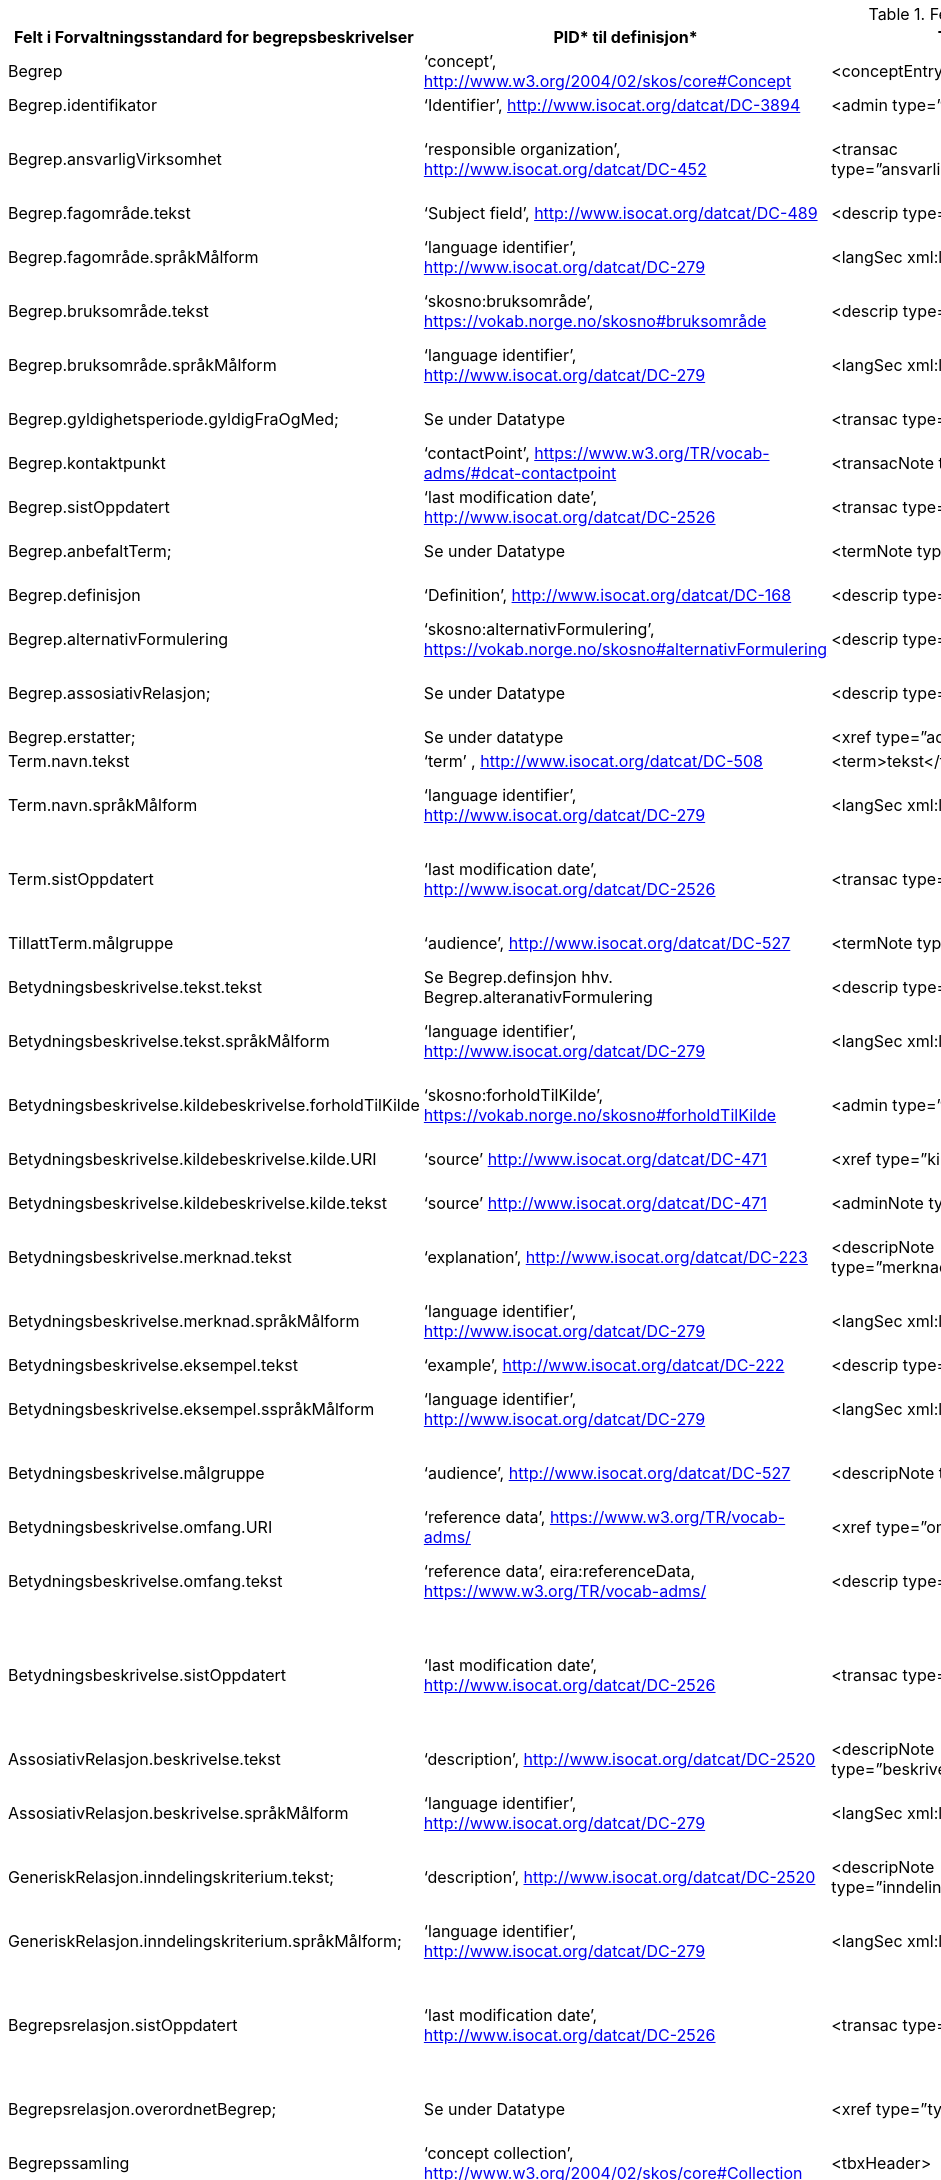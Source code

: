  
.Feltene i standarden

|===
|*Felt i Forvaltningsstandard for begrepsbeskrivelser*|*PID** til definisjon*|*TBX**-representasjon*|*Datatype (med ev. PID til definisjon)*|*TBX-Nivå*|*Merknad*

|Begrep|‘concept’, http://www.w3.org/2004/02/skos/core#Concept[http://www.w3.org/2004/02/skos/core#Concept] |<conceptEntry>|Se attributtene under Begrep.|conceptEntry|
|Begrep.identifikator|‘Identifier’, http://www.isocat.org/datcat/DC-3894[http://www.isocat.org/datcat/DC-3894] |<admin type=”identifikator”>|URI|conceptEntry|
|Begrep.ansvarligVirksomhet|‘responsible organization’, http://www.isocat.org/datcat/DC-452[http://www.isocat.org/datcat/DC-452] |<transac type=”ansvarligVirksomhet”>nnnnnnnnn</transac>|Organisasjonsnummer, https://www.brreg.no/om-oss-nn/oppgavene-vare/registera-vare/om-einingsregisteret/organisasjonsnummeret/[https://www.brreg.no/om-oss-nn/oppgavene-vare/registera-vare/om-einingsregisteret/organisasjonsnummeret/]|conceptEntry|I en <transacGrp>
|Begrep.fagområde.tekst|‘Subject field’, http://www.isocat.org/datcat/DC-489[http://www.isocat.org/datcat/DC-489] |<descrip type=”fagområde”>tekst</descrip>|PCDATA|langSec|
|Begrep.fagområde.språkMålform|‘language identifier’, http://www.isocat.org/datcat/DC-279[http://www.isocat.org/datcat/DC-279] |<langSec xml:lang=”xx”>|PickList, fra ISO 639-1 (to bokstavers kode), ev. ISO 639-2 og ISO 639-3 (tre bokstavers koder):|langSec|
|Begrep.bruksområde.tekst|‘skosno:bruksområde’, https://vokab.norge.no/skosno#bruksområde |<descrip type=”bruksområde”>tekst</descrip>|PCDATA|langSec|
|Begrep.bruksområde.språkMålform|‘language identifier’, http://www.isocat.org/datcat/DC-279[http://www.isocat.org/datcat/DC-279] |<langSec xml:lang=”xx”>|PickList, fra ISO 639-1 (to bokstavers kode), ev. ISO 639-2 og ISO 639-3 (tre bokstavers koder):|langSec|
|Begrep.gyldighetsperiode.gyldigFraOgMed;|Se under Datatype|<transac type=”typeDato”>|PickList:|conceptEntry|I en transacGrp sammen med selve datoen som oppgis som <date>
|Begrep.kontaktpunkt|‘contactPoint’, https://www.w3.org/TR/vocab-adms/#dcat-contactpoint[https://www.w3.org/TR/vocab-adms/#dcat-contactpoint] |<transacNote type=”kontaktpunkt”>|Vcard|conceptEntry|I samme transacGrp som den aktuelle Begrep.ansvarligVirksomhet
|Begrep.sistOppdatert|‘last modification date’, http://www.isocat.org/datcat/DC-2526[http://www.isocat.org/datcat/DC-2526] |<transac type=”typeDato”>|PickList:|conceptEntry|I en transacGrp sammen med selve datoen som oppgis som <date>
|Begrep.anbefaltTerm; |Se under Datatype |<termNote type=”typeTerm”> |PickList:|termSec|I samme termSec som den aktuelle Term.navn.tekst
|Begrep.definisjon|‘Definition’, http://www.isocat.org/datcat/DC-168[http://www.isocat.org/datcat/DC-168] |<descrip type=”definisjon”>|Se attributtene under Betydningsbeskrivelse|langSec|
|Begrep.alternativFormulering|‘skosno:alternativFormulering’, https://vokab.norge.no/skosno#alternativFormulering|<descrip type=”alternativFormulering”>|Se attributtene under Betydningsbeskrivelse|langSec|
|Begrep.assosiativRelasjon;|Se under Datatype|<descrip type=”typeRelasjon”>|PickList:|langSec|I en descripGrp sammen med de andre metadata om den aktuelle relasjonen
|Begrep.erstatter;|Se under datatype|<xref type=”admRelasjon”>|PickList:|conceptEntry|
|Term.navn.tekst|‘term’ , http://www.isocat.org/datcat/DC-508[http://www.isocat.org/datcat/DC-508] |<term>tekst</term>|PCDATA|termSec|
|Term.navn.språkMålform|‘language identifier’, http://www.isocat.org/datcat/DC-279[http://www.isocat.org/datcat/DC-279] |<langSec xml:lang=”xx”>|PickList, fra ISO 639-1 (to bokstavers kode), ev. ISO 639-2 og ISO 639-3 (tre bokstavers koder):|langSec|
|Term.sistOppdatert|‘last modification date’, http://www.isocat.org/datcat/DC-2526[http://www.isocat.org/datcat/DC-2526] |<transac type=”typeDato”>|PickList:|termSec|I samme termSec som den aktuelle Term.navn.tekst, dessuten i en transacGrp sammen med selve datoen som oppgis som <date>
|TillattTerm.målgruppe|‘audience’, http://www.isocat.org/datcat/DC-527[http://www.isocat.org/datcat/DC-527] |<termNote type=”målgruppe”>|PickList:|termSec|I samme termSec som den aktuelle Term.navn.tekst
|Betydningsbeskrivelse.tekst.tekst|Se Begrep.definsjon hhv. Begrep.alteranativFormulering |<descrip type=”definisjon”>tekst</descript>|PCDATA|langSec|
|Betydningsbeskrivelse.tekst.språkMålform|‘language identifier’, http://www.isocat.org/datcat/DC-279[http://www.isocat.org/datcat/DC-279] |<langSec xml:lang=”xx”>|PickList, fra ISO 639-1 (to bokstavers kode), ev. ISO 639-2 og ISO 639-3 (tre bokstavers koder):|langSec|
|Betydningsbeskrivelse.kildebeskrivelse.forholdTilKilde|‘skosno:forholdTilKilde’, https://vokab.norge.no/skosno#forholdTilKilde|<admin type=”forholdTilKilde”>|PickList:|langSec|I en adminGrp, dessuten i den samme descripGrp som den aktuelle Betydningsbeskrivelse.tekst.tekst
|Betydningsbeskrivelse.kildebeskrivelse.kilde.URI|‘source’ http://www.isocat.org/datcat/DC-471[http://www.isocat.org/datcat/DC-471] |<xref type=”kilde”>|URI|langSec|I samme adminGrp som den aktuelle Betydningsbeskrivelse.forholdTilKilde
|Betydningsbeskrivelse.kildebeskrivelse.kilde.tekst|‘source’ http://www.isocat.org/datcat/DC-471[http://www.isocat.org/datcat/DC-471] |<adminNote type=”kilde”>kilde</adminNote>|PCDATA|langSec|I samme adminGrp som den aktuelle Betydningsbeskrivelse.forholdTilKilde
|Betydningsbeskrivelse.merknad.tekst|‘explanation’, http://www.isocat.org/datcat/DC-223[http://www.isocat.org/datcat/DC-223] |<descripNote type=”merknad”>tekst</descripNote>|PCDATA|langSec|I samme descripGrp som den aktuelle Betydningsbeskrivelse.tekst.tekst
|Betydningsbeskrivelse.merknad.språkMålform|‘language identifier’, http://www.isocat.org/datcat/DC-279[http://www.isocat.org/datcat/DC-279] |<langSec xml:lang=”xx”>|PickList, fra ISO 639-1 (to bokstavers kode), ev. ISO 639-2 og ISO 639-3 (tre bokstavers koder):|langSec|
|Betydningsbeskrivelse.eksempel.tekst|‘example’, http://www.isocat.org/datcat/DC-222[http://www.isocat.org/datcat/DC-222] |<descrip type=”eksempel”>tekst</descrip>|PCDATA|langSec|
|Betydningsbeskrivelse.eksempel.sspråkMålform|‘language identifier’, http://www.isocat.org/datcat/DC-279[http://www.isocat.org/datcat/DC-279] |<langSec xml:lang=”xx”>|PickList, fra ISO 639-1 (to bokstavers kode), ev. ISO 639-2 og ISO 639-3 (tre bokstavers koder):|langSec|
|Betydningsbeskrivelse.målgruppe|‘audience’, http://www.isocat.org/datcat/DC-527[http://www.isocat.org/datcat/DC-527] |<descripNote type=”målgruppe”>|PickList:|langSec|I samme descripGrp som den aktuelle Betydningsbeskrivelse.tekst.tekst
|Betydningsbeskrivelse.omfang.URI|‘reference data’, https://www.w3.org/TR/vocab-adms/[https://www.w3.org/TR/vocab-adms/]  |<xref type=”omfang”>|URI|conceptEntry,|I samme descripGrp som den aktuelle Begrep.omfang.URI. 
|Betydningsbeskrivelse.omfang.tekst|‘reference data’, eira:referenceData, https://www.w3.org/TR/vocab-adms/[https://www.w3.org/TR/vocab-adms/]|<descrip type=”omfang”>tekst</descrip>|PCDATA|conceptEntry,|“tekst” her kan være tom, da må den aktuelle Begrep.omfang.URI i samme descripGrp brukes. 
|Betydningsbeskrivelse.sistOppdatert|‘last modification date’, http://www.isocat.org/datcat/DC-2526[http://www.isocat.org/datcat/DC-2526] |<transac type=”typeDato”>|PickList:|langSec|I samme descripGrp som den aktuelle Betydningsbeskrivelse.tekst.tekst, dessuten i en transacGrp sammen med selve datoen som oppgis som <date>
|AssosiativRelasjon.beskrivelse.tekst|‘description’, http://www.isocat.org/datcat/DC-2520[http://www.isocat.org/datcat/DC-2520] |<descripNote type=”beskrivelse”>tekst</descipNote>|PCDATA|langSec|I samme descripGrp som den aktuelle Begrep.assosiativRelasjon
|AssosiativRelasjon.beskrivelse.språkMålform|‘language identifier’, http://www.isocat.org/datcat/DC-279[http://www.isocat.org/datcat/DC-279] |<langSec xml:lang=”xx”>|PickList, fra ISO 639-1 (to bokstavers kode), ev. ISO 639-2 og ISO 639-3 (tre bokstavers koder):|langSec|
|GeneriskRelasjon.inndelingskriterium.tekst;|‘description’, http://www.isocat.org/datcat/DC-2520[http://www.isocat.org/datcat/DC-2520] |<descripNote type=”inndelingskriterium”>tekst</descipNote>|PCDATA|langSec|I samme descripGrp som den aktuelle Begrep.generiskRelasjon hhv. Begrep.partitivRelasjon
|GeneriskRelasjon.inndelingskriterium.språkMålform;|‘language identifier’, http://www.isocat.org/datcat/DC-279[http://www.isocat.org/datcat/DC-279] |<langSec xml:lang=”xx”>|PickList, fra ISO 639-1 (to bokstavers kode), ev. ISO 639-2 og ISO 639-3 (tre bokstavers koder):|langSec|
|Begrepsrelasjon.sistOppdatert|‘last modification date’, http://www.isocat.org/datcat/DC-2526[http://www.isocat.org/datcat/DC-2526] |<transac type=”typeDato”>|PickList:|langSec|I samme descripGrp som den aktuelle assosiative, generiske eller partitive relasjonen, dessuten i en transacGrp sammen med selve datoen som oppgis som <date>
|Begrepsrelasjon.overordnetBegrep;|Se under Datatype|<xref type=”typeRelatertBegrep”>|PickList:|langSec|I samme descripGrp som den aktuelle generiske, partitive eller assosiative begrepsrelasjonen
|Begrepssamling|‘concept collection’, http://www.w3.org/2004/02/skos/core#Collection[http://www.w3.org/2004/02/skos/core#Collection] |<tbxHeader>|Se attributtene under Begrepssamling|tbxHeader|
|Begrepssamling.navn|‘title’, http://dublincore.org/documents/dcmi-terms/#terms-title[http://dublincore.org/documents/dcmi-terms/#terms-title] |<title>tekst</title>|PCDATA|titleStmt|
|Begrepssamling.identifikator|‘identifier’, http://www.isocat.org/datcat/DC-3894[http://www.isocat.org/datcat/DC-3894] |<p type=”identifikator”>|URI|sourceDesc|
|Begrepssamling.ansvarligVirksomhet|‘responsible organization’, http://www.isocat.org/datcat/DC-452[http://www.isocat.org/datcat/DC-452] |<p type=”ansvarligVirksomhet”>|Organisasjonsnummer, https://www.brreg.no/om-oss-nn/oppgavene-vare/registera-vare/om-einingsregisteret/organisasjonsnummeret/[https://www.brreg.no/om-oss-nn/oppgavene-vare/registera-vare/om-einingsregisteret/organisasjonsnummeret/]|sourceDesc|
|Begrepssamling.beskrivelse|‘description’, http://www.isocat.org/datcat/DC-2520[http://www.isocat.org/datcat/DC-2520] |<note>tekst</note>|PCDATA|titleStmt|
|Begrepssamling.kontaktpunkt|‘contactPoint’, https://www.w3.org/TR/vocab-adms/#dcat-contactpoint[https://www.w3.org/TR/vocab-adms/#dcat-contactpoint] |<p type=”kontaktpunkt”>|Vcard|sourceDesc|
|Begrepssamling.begrep|‘concept’, http://www.w3.org/2004/02/skos/core#Concept[http://www.w3.org/2004/02/skos/core#Concept] |<conceptEntry>|Se attributtene under Begrep|conceptEntry|Begrep som er i body-delen av den aktuelle TBX-filen
|===


